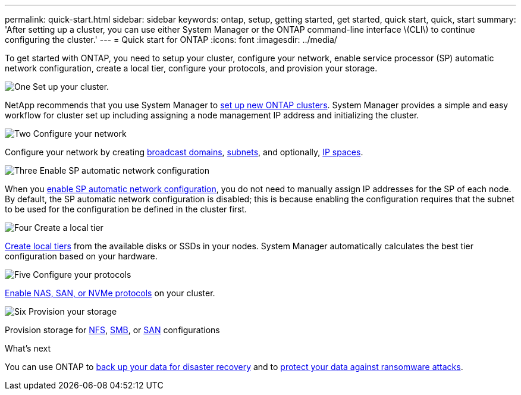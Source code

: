 ---
permalink: quick-start.html
sidebar: sidebar
keywords: ontap, setup, getting started, get started, quick start, quick, start
summary: 'After setting up a cluster, you can use either System Manager or the ONTAP command-line interface \(CLI\) to continue configuring the cluster.'
---
= Quick start for ONTAP
:icons: font
:imagesdir: ../media/

[.lead]
To get started with ONTAP, you need to setup your cluster, configure your network, enable service processor (SP) automatic network configuration, create a local tier, configure your protocols, and provision your storage.

.image:https://raw.githubusercontent.com/NetAppDocs/common/main/media/number-1.png[One] Set up your cluster.
[role="quick-margin-para"]

NetApp recommends that you use System Manager to link:software-setup/setup-cluster.html[set up new ONTAP clusters]. System Manager provides a simple and easy workflow for cluster set up including assigning a node management IP address and initializing the cluster.

.image:https://raw.githubusercontent.com/NetAppDocs/common/main/media/number-2.png[Two] Configure your network
[role="quick-margin-para"]

Configure your network by creating link:networking/create_a_broadcast_domain97.html[broadcast domains], link:networking/create_a_subnet.html[subnets], and optionally,  link:networking/create_ipspaces.html[IP spaces].

.image:https://raw.githubusercontent.com/NetAppDocs/common/main/media/number-3.png[Three] Enable SP automatic network configuration
[role="quick-margin-para"]

When you link:system-admin/enable-sp-bmc-automatic-network-config-task.html[enable SP automatic network configuration], you do not need to manually assign IP addresses for the SP of each node. By default, the SP automatic network configuration is disabled; this is because enabling the configuration requires that the subnet to be used for the configuration be defined in the cluster first.


.image:https://raw.githubusercontent.com/NetAppDocs/common/main/media/number-4.png[Four] Create a local tier
[role="quick-margin-para"]

link:disks-aggregates/create-aggregates-auto-provision-task.html[Create local tiers] from the available disks or SSDs in your nodes. System Manager automatically calculates the best tier configuration based on your hardware.

.image:https://raw.githubusercontent.com/NetAppDocs/common/main/media/number-5.png[Five] Configure your protocols
[role="quick-margin-para"]

link:software_setup/configure-protocols.html[Enable NAS, SAN, or NVMe protocols] on your cluster.

.image:https://raw.githubusercontent.com/NetAppDocs/common/main/media/number-6.png[Six] Provision your storage
[role="quick-margin-para"]

Provision storage for link:nfs-config/index.html[NFS], link:smb-config/index.html[SMB], or link:san-admin/index.html[SAN] configurations

.What's next

You can use ONTAP to link:peering/index.html[back up your data for disaster recovery] and to link:ransomware-solutions/ransomware-overview.html[protect your data against ransomware attacks].


